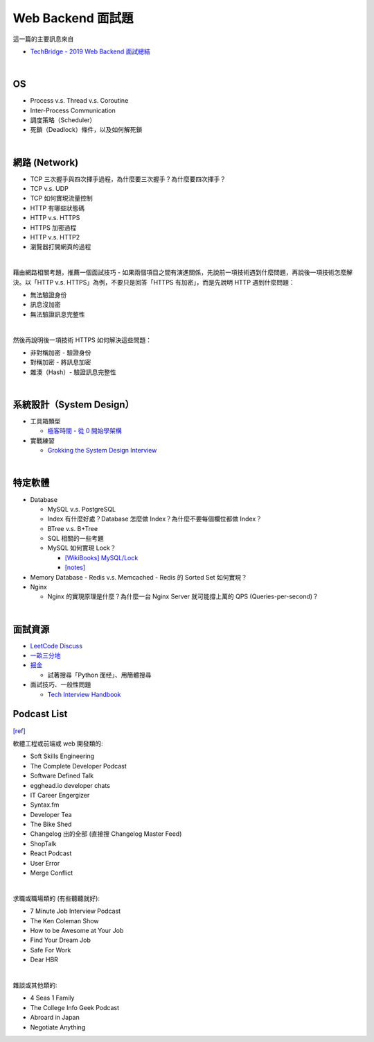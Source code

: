 Web Backend 面試題
===================

這一篇的主要訊息來自 

- `TechBridge - 2019 Web Backend 面試總結 <https://blog.techbridge.cc/2019/10/04/web-backend-interview-in-2019/>`_

|

OS
---

- Process v.s. Thread v.s. Coroutine
- Inter-Process Communication
- 調度策略（Scheduler）
- 死鎖（Deadlock）條件，以及如何解死鎖

|

網路 (Network)
---------------

- TCP 三次握手與四次揮手過程，為什麼要三次握手？為什麼要四次揮手？
- TCP v.s. UDP
- TCP 如何實現流量控制
- HTTP 有哪些狀態碼
- HTTP v.s. HTTPS
- HTTPS 加密過程
- HTTP v.s. HTTP2
- 瀏覽器打開網頁的過程

|

藉由網路相關考題，推薦一個面試技巧 - 如果兩個項目之間有演進關係，先說前一項技術遇到什麼問題，再說後一項技術怎麼解決。以「HTTP v.s. HTTPS」為例，不要只是回答「HTTPS 有加密」，而是先說明 HTTP 遇到什麼問題：

- 無法驗證身份
- 訊息沒加密
- 無法驗證訊息完整性
|

然後再說明後一項技術 HTTPS 如何解決這些問題：

- 非對稱加密 - 驗證身份
- 對稱加密 - 將訊息加密
- 雜湊（Hash）- 驗證訊息完整性



|

系統設計（System Design）
------------------------


- 工具箱類型

  - `極客時間 - 從 0 開始學架構 <https://time.geekbang.org/column/intro/81>`_

- 實戰練習

  - `Grokking the System Design Interview <https://www.educative.io/courses/grokking-the-system-design-interview>`_



|

特定軟體
---------

- Database

  - MySQL v.s. PostgreSQL
  - Index 有什麼好處？Database 怎麼做 Index？為什麼不要每個欄位都做 Index？
  - BTree v.s. B+Tree
  - SQL 相關的一些考題
  - MySQL 如何實現 Lock？
  
    - `[WikiBooks] MySQL/Lock <https://zh.m.wikibooks.org/zh-tw/MySQL/Lock>`_
    - `[notes] <https://github.com/chameleon10712/notes/blob/master/web/MySQL/InnoDB.rst>`_
  
- Memory Database
  - Redis v.s. Memcached
  - Redis 的 Sorted Set 如何實現？
  
- Nginx
  
  - Nginx 的實現原理是什麼？為什麼一台 Nginx Server 就可能撐上萬的 QPS (Queries-per-second)？


|


面試資源
--------
  
- `LeetCode Discuss <https://leetcode.com/discuss/interview-question>`_
- `一畝三分地 <https://www.1point3acres.com/bbs/forum-145-1.html>`_
- `掘金 <https://juejin.im/>`_

  - 試著搜尋「Python 面经」、用簡體搜尋
    
- 面試技巧、一般性問題

  - `Tech Interview Handbook <https://yangshun.github.io/tech-interview-handbook/questions-to-ask/>`_



Podcast List
--------------

`[ref] <https://www.ptt.cc/bbs/Soft_Job/M.1581283531.A.B75.html>`_


軟體工程或前端或 web 開發類的:

- Soft Skills Engineering
- The Complete Developer Podcast
- Software Defined Talk
- egghead.io developer chats
- IT Career Engergizer
- Syntax.fm
- Developer Tea
- The Bike Shed
- Changelog 出的全部 (直接搜 Changelog Master Feed)
- ShopTalk
- React Podcast
- User Error
- Merge Conflict

|

求職或職場類的 (有些聽聽就好):

- 7 Minute Job Interview Podcast
- The Ken Coleman Show
- How to be Awesome at Your Job
- Find Your Dream Job
- Safe For Work
- Dear HBR

|

雜談或其他類的:

- 4 Seas 1 Family
- The College Info Geek Podcast
- Abroard in Japan
- Negotiate Anything




